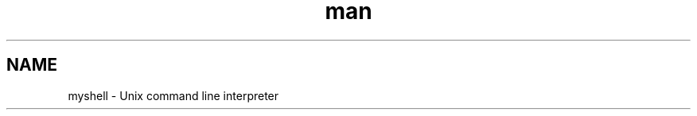 .\"Manpage for a simple unix shell"
.\"Created by Agbalu Eniola and Janet Adula

.TH man 1 "22 JULY 2023" "1.0" "simple shell man page"

.SH NAME
myshell\fR \- Unix command line interpreter

